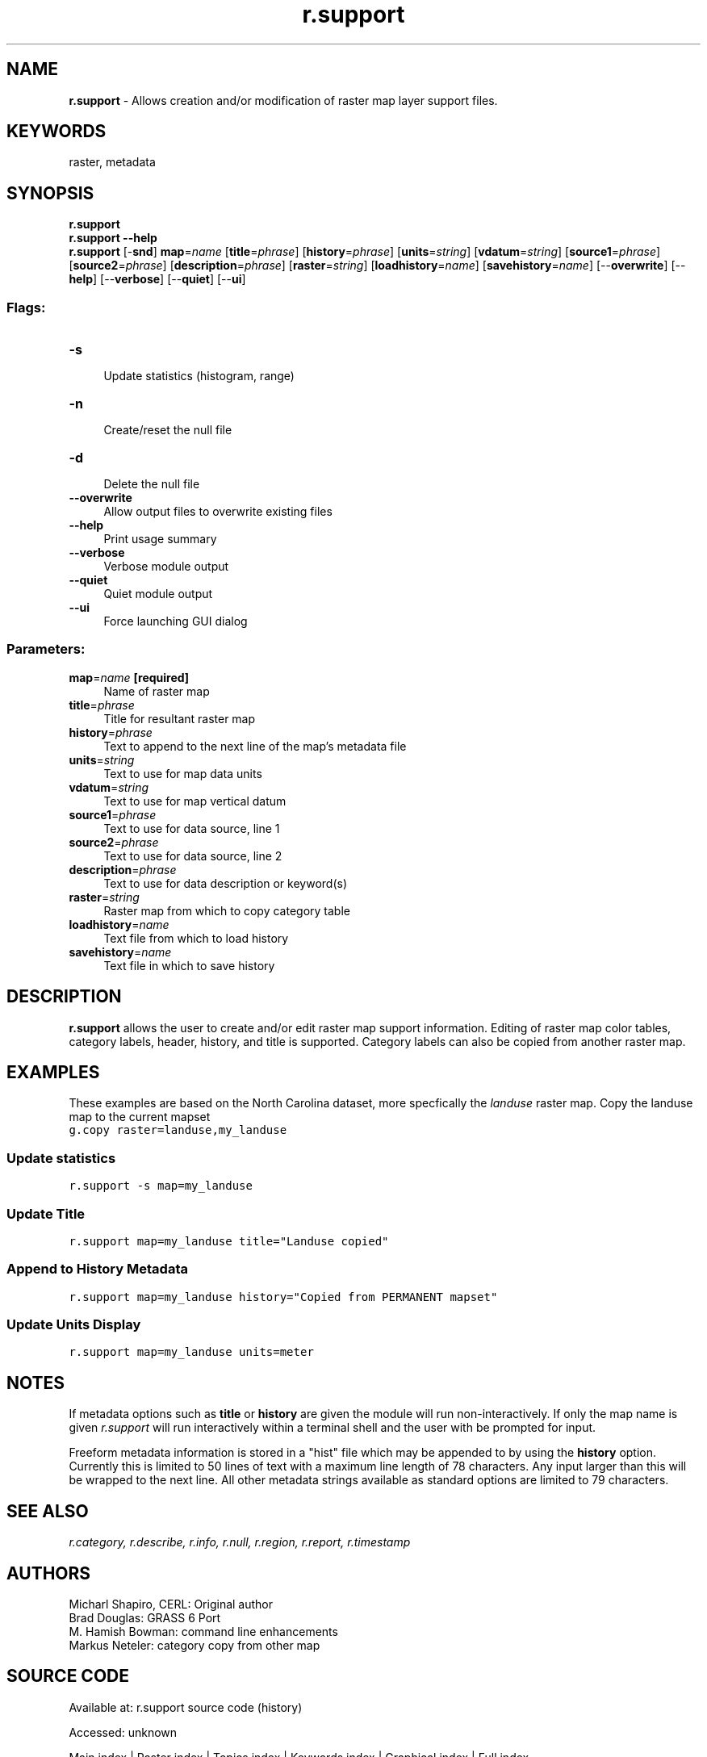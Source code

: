 .TH r.support 1 "" "GRASS 7.8.7" "GRASS GIS User's Manual"
.SH NAME
\fI\fBr.support\fR\fR  \- Allows creation and/or modification of raster map layer support files.
.SH KEYWORDS
raster, metadata
.SH SYNOPSIS
\fBr.support\fR
.br
\fBr.support \-\-help\fR
.br
\fBr.support\fR [\-\fBsnd\fR] \fBmap\fR=\fIname\fR  [\fBtitle\fR=\fIphrase\fR]   [\fBhistory\fR=\fIphrase\fR]   [\fBunits\fR=\fIstring\fR]   [\fBvdatum\fR=\fIstring\fR]   [\fBsource1\fR=\fIphrase\fR]   [\fBsource2\fR=\fIphrase\fR]   [\fBdescription\fR=\fIphrase\fR]   [\fBraster\fR=\fIstring\fR]   [\fBloadhistory\fR=\fIname\fR]   [\fBsavehistory\fR=\fIname\fR]   [\-\-\fBoverwrite\fR]  [\-\-\fBhelp\fR]  [\-\-\fBverbose\fR]  [\-\-\fBquiet\fR]  [\-\-\fBui\fR]
.SS Flags:
.IP "\fB\-s\fR" 4m
.br
Update statistics (histogram, range)
.IP "\fB\-n\fR" 4m
.br
Create/reset the null file
.IP "\fB\-d\fR" 4m
.br
Delete the null file
.IP "\fB\-\-overwrite\fR" 4m
.br
Allow output files to overwrite existing files
.IP "\fB\-\-help\fR" 4m
.br
Print usage summary
.IP "\fB\-\-verbose\fR" 4m
.br
Verbose module output
.IP "\fB\-\-quiet\fR" 4m
.br
Quiet module output
.IP "\fB\-\-ui\fR" 4m
.br
Force launching GUI dialog
.SS Parameters:
.IP "\fBmap\fR=\fIname\fR \fB[required]\fR" 4m
.br
Name of raster map
.IP "\fBtitle\fR=\fIphrase\fR" 4m
.br
Title for resultant raster map
.IP "\fBhistory\fR=\fIphrase\fR" 4m
.br
Text to append to the next line of the map\(cqs metadata file
.IP "\fBunits\fR=\fIstring\fR" 4m
.br
Text to use for map data units
.IP "\fBvdatum\fR=\fIstring\fR" 4m
.br
Text to use for map vertical datum
.IP "\fBsource1\fR=\fIphrase\fR" 4m
.br
Text to use for data source, line 1
.IP "\fBsource2\fR=\fIphrase\fR" 4m
.br
Text to use for data source, line 2
.IP "\fBdescription\fR=\fIphrase\fR" 4m
.br
Text to use for data description or keyword(s)
.IP "\fBraster\fR=\fIstring\fR" 4m
.br
Raster map from which to copy category table
.IP "\fBloadhistory\fR=\fIname\fR" 4m
.br
Text file from which to load history
.IP "\fBsavehistory\fR=\fIname\fR" 4m
.br
Text file in which to save history
.SH DESCRIPTION
\fBr.support\fR allows the user to create and/or edit raster map support
information. Editing of raster map color tables, category labels, header,
history, and title is supported. Category labels can also be copied from
another raster map.
.SH EXAMPLES
These examples are based on the North Carolina dataset, more specfically the \fIlanduse\fR raster map.
Copy the landuse map to the current mapset
.br
.nf
\fC
g.copy raster=landuse,my_landuse
\fR
.fi
.SS Update statistics
.br
.nf
\fC
r.support \-s map=my_landuse
\fR
.fi
.SS Update Title
.br
.nf
\fC
r.support map=my_landuse title=\(dqLanduse copied\(dq
\fR
.fi
.SS Append to History Metadata
.br
.nf
\fC
r.support map=my_landuse history=\(dqCopied from PERMANENT mapset\(dq
\fR
.fi
.SS Update Units Display
.br
.nf
\fC
r.support map=my_landuse units=meter
\fR
.fi
.SH NOTES
If metadata options such as \fBtitle\fR or \fBhistory\fR are given the
module will run  non\-interactively. If only the map name is given
\fIr.support\fR will run interactively within a terminal shell and the
user with be prompted for input.
.PP
Freeform metadata information is stored in a \(dqhist\(dq file which may be
appended to by using the \fBhistory\fR option. Currently this is limited to
50 lines of text with a maximum line length of 78 characters. Any input
larger than this will be wrapped to the next line.
All other metadata strings available as standard options are limited to
79 characters.
.SH SEE ALSO
\fI
r.category,
r.describe,
r.info,
r.null,
r.region,
r.report,
r.timestamp
\fR
.SH AUTHORS
Micharl Shapiro, CERL: Original author
.br
Brad Douglas: GRASS 6 Port
.br
M. Hamish Bowman: command line enhancements
.br
Markus Neteler: category copy from other map
.SH SOURCE CODE
.PP
Available at:
r.support source code
(history)
.PP
Accessed: unknown
.PP
Main index |
Raster index |
Topics index |
Keywords index |
Graphical index |
Full index
.PP
© 2003\-2022
GRASS Development Team,
GRASS GIS 7.8.7 Reference Manual
